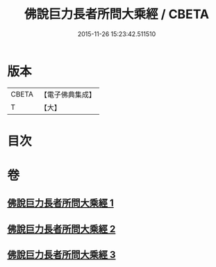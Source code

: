#+TITLE: 佛說巨力長者所問大乘經 / CBETA
#+DATE: 2015-11-26 15:23:42.511510
* 版本
 |     CBETA|【電子佛典集成】|
 |         T|【大】     |

* 目次
* 卷
** [[file:KR6i0174_001.txt][佛說巨力長者所問大乘經 1]]
** [[file:KR6i0174_002.txt][佛說巨力長者所問大乘經 2]]
** [[file:KR6i0174_003.txt][佛說巨力長者所問大乘經 3]]
